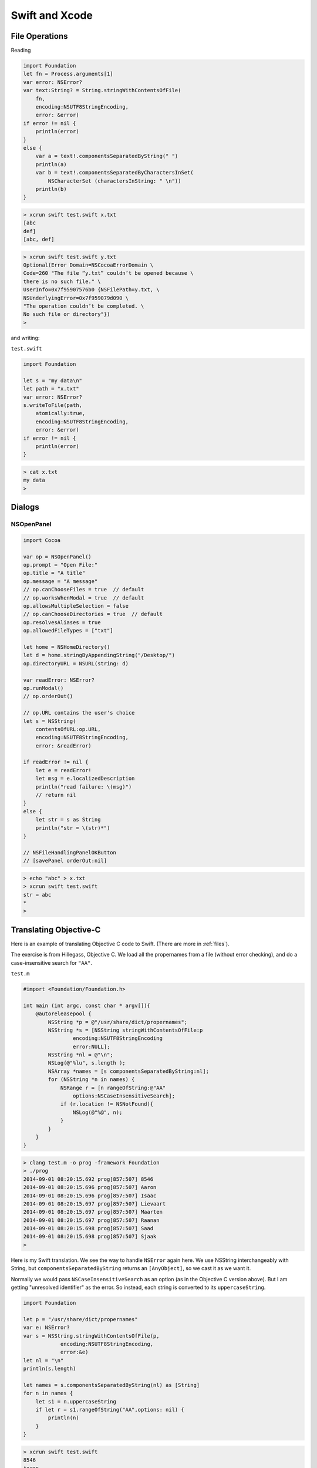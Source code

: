.. _chapter4:

###############
Swift and Xcode
###############

.. _files:

***************
File Operations
***************

Reading

.. sourcecode:: bash

    import Foundation
    let fn = Process.arguments[1]
    var error: NSError?
    var text:String? = String.stringWithContentsOfFile(
        fn, 
        encoding:NSUTF8StringEncoding, 
        error: &error)
    if error != nil { 
        println(error) 
    }
    else {
        var a = text!.componentsSeparatedByString(" ")
        println(a)
        var b = text!.componentsSeparatedByCharactersInSet(
            NSCharacterSet (charactersInString: " \n"))
        println(b)
    }

.. sourcecode:: bash

    > xcrun swift test.swift x.txt
    [abc
    def]
    [abc, def]

.. sourcecode:: bash

    > xcrun swift test.swift y.txt
    Optional(Error Domain=NSCocoaErrorDomain \
    Code=260 "The file “y.txt” couldn’t be opened because \
    there is no such file." \
    UserInfo=0x7f95907576b0 {NSFilePath=y.txt, \
    NSUnderlyingError=0x7f959079d090 \
    "The operation couldn’t be completed. \
    No such file or directory"})
    >

and writing:

``test.swift``

.. sourcecode:: bash

    import Foundation

    let s = "my data\n"
    let path = "x.txt"
    var error: NSError?
    s.writeToFile(path, 
        atomically:true, 
        encoding:NSUTF8StringEncoding, 
        error: &error)
    if error != nil { 
        println(error) 
    }

.. sourcecode:: bash

    > cat x.txt
    my data
    >

*******
Dialogs
*******
-----------
NSOpenPanel
-----------

.. sourcecode:: bash

    import Cocoa

    var op = NSOpenPanel()
    op.prompt = "Open File:"
    op.title = "A title"
    op.message = "A message"
    // op.canChooseFiles = true  // default
    // op.worksWhenModal = true  // default
    op.allowsMultipleSelection = false
    // op.canChooseDirectories = true  // default
    op.resolvesAliases = true
    op.allowedFileTypes = ["txt"]

    let home = NSHomeDirectory()
    let d = home.stringByAppendingString("/Desktop/")
    op.directoryURL = NSURL(string: d)

    var readError: NSError?
    op.runModal()
    // op.orderOut()

    // op.URL contains the user's choice
    let s = NSString(
        contentsOfURL:op.URL,
        encoding:NSUTF8StringEncoding,
        error: &readError)

    if readError != nil {
        let e = readError!
        let msg = e.localizedDescription
        println("read failure: \(msg)")
        // return nil
    }
    else {
        let str = s as String
        println("str = \(str)*")
    }
    
    // NSFileHandlingPanelOKButton
    // [savePanel orderOut:nil]

.. sourcecode:: bash

    > echo "abc" > x.txt
    > xcrun swift test.swift
    str = abc
    *
    >
    
.. image:: /figures/open_panel.png
   :scale: 100 %

***********************
Translating Objective-C
***********************

Here is an example of translating Objective C code to Swift.  (There are more in :ref:`files`).

The exercise is from Hillegass, Objective C.  We load all the propernames from a file (without error checking), and do a case-insensitive search for ``"AA"``.

``test.m``

.. sourcecode:: bash

    #import <Foundation/Foundation.h>

    int main (int argc, const char * argv[]){
        @autoreleasepool {
            NSString *p = @"/usr/share/dict/propernames";
            NSString *s = [NSString stringWithContentsOfFile:p
                    encoding:NSUTF8StringEncoding
                    error:NULL];
            NSString *nl = @"\n";
            NSLog(@"%lu", s.length );
            NSArray *names = [s componentsSeparatedByString:nl];
            for (NSString *n in names) {
                NSRange r = [n rangeOfString:@"AA"
                    options:NSCaseInsensitiveSearch];
                if (r.location != NSNotFound){
                    NSLog(@"%@", n);
                }
            }
        }
    }

.. sourcecode:: bash

    > clang test.m -o prog -framework Foundation
    > ./prog
    2014-09-01 08:20:15.692 prog[857:507] 8546
    2014-09-01 08:20:15.696 prog[857:507] Aaron
    2014-09-01 08:20:15.696 prog[857:507] Isaac
    2014-09-01 08:20:15.697 prog[857:507] Lievaart
    2014-09-01 08:20:15.697 prog[857:507] Maarten
    2014-09-01 08:20:15.697 prog[857:507] Raanan
    2014-09-01 08:20:15.698 prog[857:507] Saad
    2014-09-01 08:20:15.698 prog[857:507] Sjaak
    > 

Here is my Swift translation.  We see the way to handle ``NSError`` again here.  We use NSString interchangeably with String, but ``componentsSeparatedByString`` returns an ``[AnyObject]``, so we cast it as we want it.

Normally we would pass ``NSCaseInsensitiveSearch`` as an option (as in the Objective C version above).  But I am getting "unresolved identifier" as the error.  So instead, each string is converted to its ``uppercaseString``.

.. sourcecode:: bash

    import Foundation

    let p = "/usr/share/dict/propernames"
    var e: NSError?
    var s = NSString.stringWithContentsOfFile(p,
                encoding:NSUTF8StringEncoding,
                error:&e)
    let nl = "\n"
    println(s.length)

    let names = s.componentsSeparatedByString(nl) as [String]
    for n in names {
        let s1 = n.uppercaseString
        if let r = s1.rangeOfString("AA",options: nil) {
            println(n)
        }
    }

.. sourcecode:: bash

    > xcrun swift test.swift
    8546
    Aaron
    Isaac
    Lievaart
    Maarten
    Raanan
    Saad
    Sjaak
    >

*****************
Importing Modules
*****************

This section is about building and importing modules in Swift.  It's easy to do in Xcode.  Make a new project for a command line tool (or a Cocoa application, whatever).  

Do File > New > File and add a new Swift file in the project.  (Alternatively, drag an existing file into the project's FileView).

That file should have some code, like this:

.. sourcecode:: bash

    class C { var x = 5 }

``main.swift`` as generated by Xcode has ``println("Hello, World!")``, now add this:

.. sourcecode:: bash

    let c = C()
    println("c: " + String(c.x))
    
Build and run, and the console shows:

.. sourcecode:: bash

    Hello, World!
    c: 5
    Program ended with exit code: 0

No import statement is needed!
 
Really, you're supposed to use Xcode, but from the command line it isn't hard to compile and then import an Objective C module.

http://stackoverflow.com/questions/24131476/compiling-and-linking-swift-plus-objective-c-code-from-the-os-x-command-line

``C.h``

.. sourcecode:: bash

    #import <Cocoa/Cocoa.h>
    @interface C : NSObject
    @property (retain) NSString *c;
    @end

``C.m``

.. sourcecode:: bash

    import "C.h"

    @implementation C
    - (id)init {
      self = [super init];
      self.c = @"Hello world!";
      return self;
    }
    @end

.. sourcecode:: bash

    > xcrun clang C.m -o C.o -c
    >

clang (with the ``-c`` flag) gives us ``C.o``.  Now we write our Swift code:

``S.swift``

.. sourcecode:: bash

    let c = C()
    println(c.c)

To compile ``S.swift``, we need to do this:

.. sourcecode:: bash

    >xcrun swiftc -c S.swift -import-objc-header C.h\
     -F /System/Library/Frameworks -I/usr/include
 
The Framework is for ``Cocoa.h``.  I think the ``-I`` is for something that can generate the "bridging header" from ``C.h``.  What is emitted by the compiler is ``S.o``.  Now we just need to link and run:

.. sourcecode:: bash

    > xcrun swiftc -o app C.o S.o
    > ./app
    Hello world!
    >

So now the question becomes, is it possible to do this for a swift module?  So far I haven't found a way.  

And the second question is, using Xcode and making a Swift framework, can we do things that way?  So far, I haven't found a way to do that, either.

**********************
Swift from Objective C
**********************

When I saw the syntax of the Swift Programming Language, I immediately liked it.  More like Python, and not at all like Objective C.  However, looks can be deceptive, Objective C is fairly simple, while Swift is surprisingly complex.

http://www.bignerdranch.com/blog/ios-developers-need-to-know-objective-c/

I wanted to implement an example of a class written in Swift, but called from an Objective C class.  This required a few key points that I didn't quite get from the Apple docs, so here they are.

Create a new Xcode project, a Cocoa Application

.. image:: /figures/swift1.png
   :scale: 75 %

and call it "MyProject".

.. image:: /figures/swift2.png
   :scale: 75 %

Accept the defaults (Cocoa Application, files in the Document directory).

Under File > New > File, add a new Swift File

.. image:: /figures/swift3.png
   :scale: 75 %

and name it "MyFile.swift".  

.. image:: /figures/swift4.png
   :scale: 75 %

When asked if you want to create headers, say yes.

.. image:: /figures/swift5.png
   :scale: 75 %

Check by building and running, yep, it still works.  Now, add some code to 

``MyFile.swift``:

.. sourcecode:: bash

    import Foundation

    @objc class MySwiftClass : NSObject {
        func myFunc() -> String {
            return "hello"
        }
    
    }

    func test() {
        var obj = MySwiftClass()
        println(obj.myFunc())
    }

    test()

You can test a version of it from the command line (with the code saved in ``test.swift``) by

.. sourcecode:: bash

    > xcrun swift test.swift
    hello
    >

Before going any further, comment out the last line:  ``// test()``.

Notice two crucial features, we have "decorated" (if that's the right word in Swift) our class ``MySwiftClass`` with ``@objc``.  And this class inherits from ``NSObject`` (hence the ``import Foundation``).

Now switch the editor to ``AppDelegate.h``.  

Just after the line ``#import <Cocoa/Cocoa.h>`` put this:

.. sourcecode:: bash

    #import "MyProject-Swift.h"

    @class MySwiftClass;

and then after that should come what was already there, ``@interface`` and the rest of it.

Finally, add this to ``applicationDidFinishLaunching``:

.. sourcecode:: bash

    NSLog(@"Got here!");
    MySwiftClass* obj = [[MySwiftClass alloc] init];
    NSString* s = [obj myFunc];
    NSLog(@"%@", s);

If you have any issues, try "clean".  For me, the console prints:

.. sourcecode:: bash

    014-08-18 19:31:45.903 MyProject[2698:303] Got here!
    2014-08-18 19:31:45.903 MyProject[2698:303] hello

This only took me 4 or 5 hours to figure to get working.  I'm not sure yet that I have it really figured out.  One of the problems is that I couldn't find a model as simple as this on the web or in the Apple docs.

The other is something you just have to get used to with a compiler that is sophisticated as what is in Xcode.  The error messages are often downright misleading.  I didn't save them but I was told repeatedly that ``[[MySwiftClass alloc] init];`` was just *wrong*, and yet look, there it is in the final product.

The key sticking points were

    - the decorator @objc
    - inheriting from NSObject (to get alloc and init)
    - ``@class MySwiftClass;`` in the Objective C header
    
Only this part (``#import "MyProject-Swift.h"``) was clear from quick reading of the docs.

**************************
Cocoa Application in Swift
**************************

Fire up Xcode and just choose to make a Swift-based application.

Xcode will generate the files for you.

.. sourcecode:: bash

    import Cocoa

    class AppDelegate: NSObject, NSApplicationDelegate {
                            
        @IBOutlet weak var window: NSWindow!

        func applicationDidFinishLaunching(aNotification: NSNotification?) {
            // Insert code here to initialize your application
            println("Got here!")
        }

        func applicationWillTerminate(aNotification: NSNotification?) {
            // Insert code here to tear down your application
        }

We get a hint from this how to deal with an IBOutlet.  

Notice the lack of header files, the only visible code file is ``AppDelegate.swift``.  (There are others to be seen if you expand the folders).

For an IBAction like a button push, just add something like this:

.. sourcecode:: bash

    @IBAction func buttonMashed(sender: AnyObject) {
        println("button mashed!")      
    }

For Objective C we would do

.. sourcecode:: objective-c

    - (IBAction)buttonMashed:(id)sender{

but ``id`` is replaced here by ``AnyObject``

Hook the button up to the ``AppDelegate`` in ``MainMenu.xib`` in the usual way.  Remember to first click on the window icon in the palette in the left center.  The main window for the application will become visible, so then drag a button onto the window and re-label it.  CTL-drag from the button to the AppDelegate icon.  CMD-R to build and run.  Push the button and observe in the console:

.. sourcecode:: bash

    button mashed!
    
We can find out a little about the ``sender``:

.. sourcecode:: bash

    println("\(sender.cell())")

prints

.. sourcecode:: bash

    <NSButtonCell: 0x6000000f3780>

Buttons really aren't that interesting.  Here we do what we can, by changing the title that is displayed, alternating between "Push" and "Pull" each time the button is pushed:

.. sourcecode:: bash

    @IBAction func buttonMashed(sender: NSButton) {
        println("button mashed!")
        var t = sender.title
        println(t)
        if t == "Push me" {
            sender.title = "Pull me"
        }
        else {
            sender.title = "Push me"
        }
    }

In order to use ``title`` we have to explicitly set the class of sender to ``NSButton``.
    
Here is something a little more sophisticated.  

.. image:: /figures/swiftapp3.png
   :scale: 75 %

This project has the class of the main window's view set to be ``MyView``.  Just click on the window icon in the palette on the left, then on the window itself, until the class name as shown in the upper right in the "Identity Inspector" is ``NSView``.  Edit it.

Add a new swift file to the project, with the same name.  Here is the code:

.. sourcecode:: bash

    import Cocoa

    class MyView : NSView {
    
        override func drawRect(dirtyRect: NSRect) {
            NSColor.lightGrayColor().set()
            NSRectFill(self.bounds)
        
            var r = NSMakeRect(50,50,50,50)
            var path = NSBezierPath(rect: r)
            NSColor.redColor().set()
            path.fill()
        
            var s = "abc"
            var f = NSFont(name: "Arial", size: 48.0)
            // necessary to put diverse objects into the dict
            var D: [String: AnyObject] = [NSFontAttributeName: f]
            D[NSForegroundColorAttributeName] = NSColor.whiteColor()
            var p = NSMakePoint(50,150)
            s.drawAtPoint(p, withAttributes: D)
        
            let img = NSImage(named: "moon.png")
            let sz = img.size
            let p2 = NSMakePoint(75,75)
            let r2 = NSMakeRect(150,100,sz.width,sz.height)
            img.drawInRect(r2)
        }
    }

It can be hard to figure out what the new name of a function is, many of them are changed in Swift compared to what's in the docs, e.g. ``NSBezierPath(rect: r)``.  I paid attention to the suggestions that Xcode made as I was typing, and that helped.

There is a trick with the dictionary definition ``var D: [String: AnyObject]``.

I added an image to the project by just drag and drop onto the file view (I think it's called a source list) at the very left, and then, with the file name selected, do File > Add, etc.  

.. image:: /figures/swiftapp2.png
   :scale: 75 %

The fancy image display function

.. sourcecode:: bash

    img.drawAtPoint(point: p2, fromRect: r2,
    operation: NSCompositeCopy, fraction: 1.0)

doesn't work because the symbol ``NSCompositeCopy`` (and its cousins), can't be found, yet are one of the required arguments.

*******************
Table View in Swift
*******************

The docs don't seem to be completely up-to-date for Swift and Cocoa.  Translating methods from Objective C to Swift can be a challenge.  

An NSTableView or subclass (using old style non-"view-based" table views) needs a dataSource, and that class *must* implement two methods:

.. sourcecode:: objective-c

    -(int) numberOfRowsInTableView:
    -(id) tableView:objectValueForTableColumn:row:

Translating the first method is fairly easy.  We just do

.. sourcecode:: bash

    func numberOfRowsInTableView(tv: NSTableView) -> Int {

The method name is the same, we've just added ``func`` and an explicit return type, given the type for the single argument.

The other method takes some thought.  Here it is:

.. sourcecode:: bash

    func tableView(objectValueForTableColumn: NSTableColumn, 
        row: Int) -> String {

So, here is the code to add to ``AppDelegate.swift`` for our first example of a table view:

.. sourcecode:: bash

    func numberOfRowsInTableView(tv: NSTableView!) -> Int {
            return 3  // change this later
        }
    
        func tableView(tv: NSTableView!, objectValueForTableColumn tc: NSTableColumn,
                row: Int) -> String {
                    var D0, D1: Dictionary<Int,String>
                    D0 = [0:"a",1:"b",2:"c"]
                    D1 = [0:"x",1:"y",2:"z"]
                    var D: [String: Dictionary<Int,String>]
                    D = ["0":D0, "1":D1]
                    let dict = D[tc.identifier]
                    if let value = dict![row] {
                        return value }
                    return ""
            }

I am not quite together with the ``!`` idiom yet.  When we do ``dict = D[tc.identifier]``, the compiler seems to think there is the possibility that we won't get anything back from the dictionary ``D``, hence out value is an Optional.  In the next line ``if let value = dict![row]``, we're forcing the actual value of ``dict`` to yield its object for the key ``row``.  For some reason we don't need ``value!`` when we do the return (and it's an error).

In ``MainMenu.xib``, drag a table view out onto the window and then CTL-drag from the table view to the icon for the AppDelegate in the palette.  Set the AppDelegate as the dataSource for the table view.  Set the identifier for the table columns to be 0 and 1.  These will come into the AppDelegate as Strings.  That's it.

.. image:: /figures/tableview.png
   :scale: 125 %

A second version moves the data to a class variable.

.. sourcecode:: bash

    var D: [String: Dictionary<Int,String>]
    override init() {
        var D0, D1: Dictionary<Int,String>
        D0 = [0:"a",1:"b",2:"c"]
        D1 = [0:"x",1:"y",2:"z"]
        self.D = ["0":D0, "1":D1]
        super.init()
    }
    
The compiler requires the ``override`` and that ``super.init()`` come after the initialization of the variable ``D``.  The only other change is to modify ``let dict = self.D[tc.identifier]``.

Here is the entire listing:

.. sourcecode:: bash

    import Cocoa

    class AppDelegate: NSObject, NSApplicationDelegate {

        @IBOutlet weak var window: NSWindow!

        var D: [String: Dictionary<Int,String>]
        var D0, D1: Dictionary<Int,String>
        override init() {
            self.D0 = [0:"a",1:"b",2:"c"]
            self.D1 = [0:"x",1:"y",2:"z"]
            self.D = ["0": self.D0, "1": self.D1]
            super.init()
        }

        func numberOfRowsInTableView(tv: NSTableView!) -> Int {
            let dict = self.D0
            return dict.count
            //return 3
        }

        func tableView(tv: NSTableView!,
            objectValueForTableColumn tc: NSTableColumn,
            row: Int) -> String {
                let dict = self.D[tc.identifier]
                if let value = dict![row] {
                    return value }
                return ""
        }
    }
    
*****************
File Ops in Swift
*****************

Here is a demo of an NSOpenPanel in Swift.  What's amazing is that it works from the command line!

In the first part, we construct an open panel and set its various properties.

.. sourcecode:: bash

    import Cocoa
    var op = NSOpenPanel()
    op.prompt = "Open"
    op.title = "A title"
    op.message = "A message"

    // op.canChooseFiles = true
    // op.worksWhenModal = true
    op.allowsMultipleSelection = false
    // op.canChooseDirectories = false
    op.resolvesAliases = true

    let home = NSHomeDirectory()
    let d = home.stringByAppendingString("/Desktop/")
    op.directoryURL = NSURL(string: d)
    op.allowedFileTypes = ["txt"]

    var readError: NSError?
    op.runModal()
    var s = NSString(
        contentsOfURL:op.URL,
        encoding:NSUTF8StringEncoding, 
        error: &readError)
    
    if readError != nil {
        let e = readError!
        let msg = e.localizedDescription
        println("read failure: \(msg!)")
    }
    else {          
        println(s)
    }

Here is the open file dialog:

.. image:: /figures/fileread.png
   :scale: 75 %
   
And here is the data read from the file:

.. sourcecode:: bash

    > xcrun swift test.swift 
    abc
    >

*****************
NSCoding protocol
*****************

This works, but I have to run it in a special way.

http://stackoverflow.com/questions/25701476/how-to-implement-nscoding

.. sourcecode:: bash

    import Foundation

    class C: NSObject, NSCoding {
        var n: String = ""

        override init() {
            super.init()
            n = "instance of class C"
        }

        convenience init(_ name: String) {
            self.init()
            n = name
        }

        required init(coder: NSCoder) {
            n = coder.decodeObjectForKey("name") as String
        }

        func encodeWithCoder(coder: NSCoder) {
            coder.encodeObject(n, forKey:"name")
        }

        override var description: String {
            get { return "C instance: \(n)" }
        }
    }

    let c = C("Tom")
    println(c)
    if NSKeyedArchiver.archiveRootObject(c, toFile: "demo") {
        println("OK")
    }
    let c2: C = NSKeyedUnarchiver.unarchiveObjectWithFile("demo") as C
    println(c2)
    

.. sourcecode:: bash

    > xcrun -sdk macosx swiftc coder.swift && ./coder
    C instance: Tom
    OK
    C instance: Tom
    >

.. _swift_view:

**************************
Problem with View in Swift
**************************

I'm having trouble updating the data used to draw a View in Swift---the problematic classes are in the folder labeled ``notworking``  :)  .  Here is an attempt at a minimal example, but it does in fact work as intended.  Also, it demonstrates the use of font attributes.

Set up a new project in Xcode in the usual way, with Swift code.  Add a Cocoa class MyView and change the class of the window's ___ view in the nib to be MyView.

For the code use this:

.. sourcecode:: objective-c

    import Cocoa

    class MyView: NSView {
    
        var x: Int = 1
        override func drawRect(dirtyRect: NSRect) {
            super.drawRect(dirtyRect)
            var r: NSRect = self.bounds
            NSColor.whiteColor().set()
            NSRectFill(r)
            let s = String(x)
        
            let f = NSFont(name: "Arial", size: 48.0)
            var D: [String: AnyObject] = [NSFontAttributeName: f]
            // https://github.com/robb/swamp/blob/master/swamp.swift
            let paragraphStyle = NSParagraphStyle.defaultParagraphStyle().mutableCopy()
                as NSMutableParagraphStyle!
            paragraphStyle.alignment = NSTextAlignment.CenterTextAlignment
            D[NSParagraphStyleAttributeName] = paragraphStyle
            s.drawInRect(r, withAttributes:D)
        }
    
        override func mouseDown(theEvent: NSEvent) {
            x *= 2
            println(x)
            self.display()  // necessary
        }
    
    }

Here is a screenshot after I've clicked on the window a few times:

.. image:: /figures/binary_view.png
    :scale: 75 %
    
Here is another test that works:

.. sourcecode:: objective-c

    import Cocoa

    class MyView: NSView {
        var a :[Int] = [1,2,3]
    
        override func drawRect(dirtyRect: NSRect) {
            super.drawRect(dirtyRect)
            if a[1] % 2 == 0 {
                NSColor.purpleColor().set()
            }
            else {
                NSColor.yellowColor().set()
            }
            NSRectFill(self.bounds)
        }
    
        override func mouseDown(theEvent: NSEvent) {
            a[1] += 1
            println(a[1])
            self.display()
        }
    }

**************
Fifteen Puzzle
**************

Here is the Swift code for a puzzle app called Fifteen.  It looks like this:

.. image:: /figures/fifteen.png
    :scale: 75 %
    
Its previous incarnation is here:

http://telliott99.blogspot.com/2011/02/fifteen.html

There is a single subclass of ``NSView``, set up in the usual way.  The idea is that each of the sixteen squares occupies a fixed position in an array (indexed 0...15 as usual).  To make a move, we exchange the ``title`` attributes of the current black square with the one that's been chosen to be next.

One issue is that it is possible to make puzzles that can't be solved.  I forget at the moment what the invariant is, but the way I solve it here is to make 500 legal moves at random, starting from a solved position.  The Xcode project is in the ``projects`` folder.

.. sourcecode:: objective-c

    import Cocoa

    struct S {
        let i: Int
        var title: String
        let r: NSRect
        mutating func changeTitle(s: String) {
            title = s
        }
    }

    class MyView: NSView {
        var a = Array<S>()
        var blank = 16
    
        override func awakeFromNib() {
            setUpSquares()
            for i in 1...500 { shuffle() }
        }
    
        func shuffle() {
            let near = adjacentSquares(blank)  // 1-based
            let r = arc4random_uniform(UInt32(near.count)) // 0-based
            let next = near[Int(r)]            // 1-based
            switchSquares(next,j:blank)        // 1-based
        }
    
        func setUpSquares() {
            let wd = self.bounds.width
            let ht = self.bounds.height
            let offset = CGFloat(20)
            let sq = min(wd,ht) - 2 * offset
            let u = sq/4
            var tmp = [S]()
            for i in 1...16 {
                let col = (i - 1) % 4
                let row = (16 - i) / 4
                let x = CGFloat(col) * u + offset
                let y = CGFloat(row) * u + offset
                let r = NSMakeRect(x,y,u,u)
            
                var s: String
                if i != blank { s = String(i) }
                else { s = "" }
                var st = S(i:i, title:s, r:r)
            
                tmp.append(st)
            }
            a = tmp
        }
    
        func prettyPrint(s:String, a: [S]) {
            var t = ""
            for st in a {
                let title = st.title
                if title == "" { t += "* " }
                else { t +=  st.title + " " }
            }
            println(s + t)
        }

        override func drawRect(dirtyRect: NSRect) {
            NSColor.whiteColor().set()
            NSRectFill(self.bounds)
            //println("drawRect")
            var tmp = a
            for (i,st) in enumerate(tmp) {
                NSColor.redColor().set()
                let p = NSBezierPath(rect: st.r)
                p.stroke()
                drawInRect(st)
            }
        }
    
        func drawInRect(st: S) {
            let s = st.title
            let r = st.r
            let f = NSFont(name: "Arial", size: 48.0)
            // necessary to put diverse objects into the dict
            var D: [String: AnyObject] = [NSFontAttributeName: f]
            let t = st.title
            var color = NSColor.blackColor()
            let n = t.toInt()
            if n != nil {
                if n! % 2 == 0 { color = NSColor.redColor() }
            }
            D[NSForegroundColorAttributeName] = color
        
            // https://github.com/robb/swamp/blob/master/swamp.swift
            let paragraphStyle = NSParagraphStyle.defaultParagraphStyle().mutableCopy()
                as NSMutableParagraphStyle!
            paragraphStyle.alignment = NSTextAlignment.CenterTextAlignment
            D[NSParagraphStyleAttributeName] = paragraphStyle
            let r2 = NSMakeRect(r.origin.x, r.origin.y - 15,
                r.width, r.height)
            s.drawInRect(r2, withAttributes: D)
        
        }
    
        override func mouseDown(theEvent: NSEvent) {
            for st in a {
                if NSPointInRect(theEvent.locationInWindow, st.r) {
                    handleClick(st)
                return
                }
            }
        }
    
        func handleClick(st: S) {
            println("mouseDown: \(st.i) \(st.title)")
            // 1-based indexing everywhere in this function !!
            // i is index of Struct.rect with mouse event
            let i = st.i
            // j is index of Struct.rect with blank title
            let j = blank
            // test whether we allow switch:
            let adj = adjacentSquares(i)
            println("\(i) \(j) \(adj) \(contains(adj,j))")
            if !contains(adj,j) {
                println("not adjacent: \(i) \(j)")
                return
            }
            switchSquares(i, j:j)
        }
    
        // note:  index of blank square must be j not i
        func switchSquares(i: Int, j: Int) {
            // i,j come in as 1-based indexing
            // switch here to 0-based indexing of a
            var next = a[i-1]
            var title = next.title
            var curr = a[j-1]
        
            curr.changeTitle(title)
            next.changeTitle("")
        
            a[i-1] = next
            a[j-1] = curr
        
            // switch back to 1-based for blank
            blank = i
            display()
        }
    
        func adjacentSquares(i:Int) -> [Int] {
            if i == 1  { return [2,5] }
            if i == 2  { return [1,3,6] }
            if i == 3  { return [2,4,7] }
            if i == 4  { return [3,8] }
            if i == 5  { return [1,6,9] }
            if i == 6  { return [2,5,7,10] }
            if i == 7  { return [3,6,8,11] }
            if i == 8  { return [4,7,12] }
            if i == 9  { return [5,10,13] }
            if i == 10 { return [6,9,11,14] }
            if i == 11 { return [7,10,12,15] }
            if i == 12 { return [8,11,16] }
            if i == 13 { return [9,14] }
            if i == 14 { return [10,13,15] }
            if i == 15 { return [11,14,16] }
            if i == 16 { return [12,15] }
            return []
        }
    }
   
   